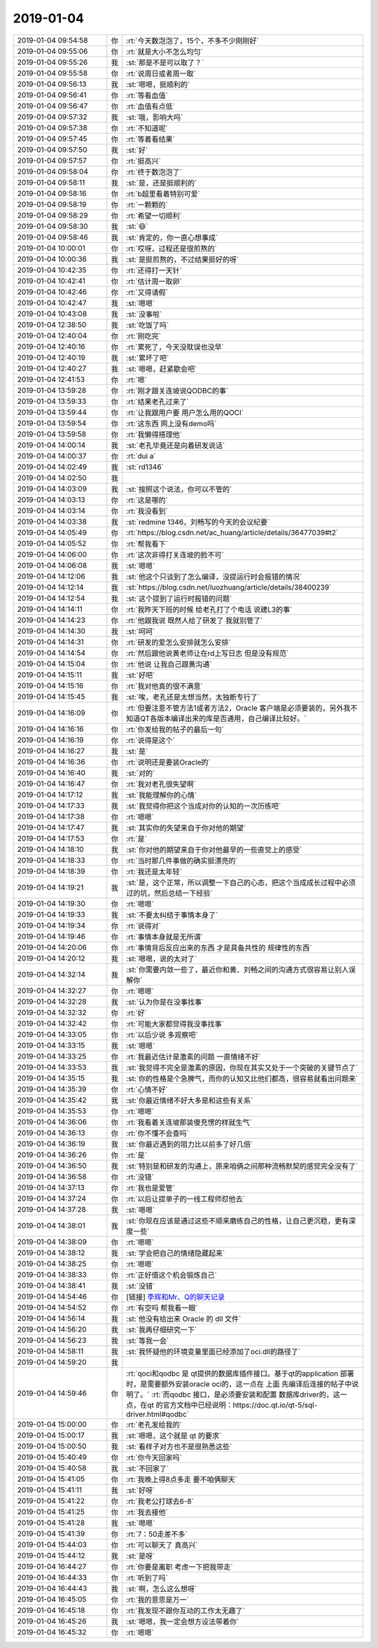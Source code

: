 2019-01-04
-------------

.. list-table::
   :widths: 25, 1, 60

   * - 2019-01-04 09:54:58
     - 你
     - :rt:`今天数泡泡了，15个，不多不少刚刚好`
   * - 2019-01-04 09:55:06
     - 你
     - :rt:`就是大小不怎么均匀`
   * - 2019-01-04 09:55:26
     - 我
     - :st:`那是不是可以取了？`
   * - 2019-01-04 09:55:58
     - 你
     - :rt:`说周日或者周一取`
   * - 2019-01-04 09:56:13
     - 我
     - :st:`嗯嗯，挺顺利的`
   * - 2019-01-04 09:56:41
     - 你
     - :rt:`等看血值`
   * - 2019-01-04 09:56:47
     - 你
     - :rt:`血值有点低`
   * - 2019-01-04 09:57:32
     - 我
     - :st:`哦，影响大吗`
   * - 2019-01-04 09:57:38
     - 你
     - :rt:`不知道呢`
   * - 2019-01-04 09:57:45
     - 你
     - :rt:`等着看结果`
   * - 2019-01-04 09:57:50
     - 我
     - :st:`好`
   * - 2019-01-04 09:57:57
     - 你
     - :rt:`挺高兴`
   * - 2019-01-04 09:58:04
     - 你
     - :rt:`终于数泡泡了`
   * - 2019-01-04 09:58:11
     - 我
     - :st:`是，还是挺顺利的`
   * - 2019-01-04 09:58:16
     - 你
     - :rt:`b超里看着特别可爱`
   * - 2019-01-04 09:58:19
     - 你
     - :rt:`一颗颗的`
   * - 2019-01-04 09:58:29
     - 你
     - :rt:`希望一切顺利`
   * - 2019-01-04 09:58:30
     - 我
     - :st:`😄`
   * - 2019-01-04 09:58:46
     - 我
     - :st:`肯定的，你一直心想事成`
   * - 2019-01-04 10:00:01
     - 你
     - :rt:`哎呀，过程还是很煎熬的`
   * - 2019-01-04 10:00:36
     - 我
     - :st:`是挺煎熬的，不过结果挺好的呀`
   * - 2019-01-04 10:42:35
     - 你
     - :rt:`还得打一天针`
   * - 2019-01-04 10:42:41
     - 你
     - :rt:`估计周一取卵`
   * - 2019-01-04 10:42:46
     - 你
     - :rt:`又得请假`
   * - 2019-01-04 10:42:47
     - 我
     - :st:`嗯嗯`
   * - 2019-01-04 10:43:08
     - 我
     - :st:`没事啦`
   * - 2019-01-04 12:38:50
     - 我
     - :st:`吃饭了吗`
   * - 2019-01-04 12:40:04
     - 你
     - :rt:`刚吃完`
   * - 2019-01-04 12:40:16
     - 你
     - :rt:`累死了，今天没耽误也没早`
   * - 2019-01-04 12:40:19
     - 我
     - :st:`累坏了吧`
   * - 2019-01-04 12:40:27
     - 我
     - :st:`嗯嗯，赶紧歇会吧`
   * - 2019-01-04 12:41:53
     - 你
     - :rt:`嗯`
   * - 2019-01-04 13:59:28
     - 你
     - :rt:`刚才跟关连坡说QODBC的事`
   * - 2019-01-04 13:59:33
     - 你
     - :rt:`结果老孔过来了`
   * - 2019-01-04 13:59:44
     - 你
     - :rt:`让我跟用户要 用户怎么用的QOCI`
   * - 2019-01-04 13:59:54
     - 你
     - :rt:`这东西 网上没有demo吗`
   * - 2019-01-04 13:59:58
     - 你
     - :rt:`我懒得搭理他`
   * - 2019-01-04 14:00:14
     - 我
     - :st:`老孔毕竟还是向着研发说话`
   * - 2019-01-04 14:00:37
     - 你
     - :rt:`dui a`
   * - 2019-01-04 14:02:49
     - 我
     - :st:`rd1346`
   * - 2019-01-04 14:02:50
     - 我
     - .. image:: /images/311602.jpg
          :width: 100px
   * - 2019-01-04 14:03:09
     - 我
     - :st:`按照这个说法，你可以不管的`
   * - 2019-01-04 14:03:13
     - 你
     - :rt:`这是哪的`
   * - 2019-01-04 14:03:14
     - 你
     - :rt:`我没看到`
   * - 2019-01-04 14:03:38
     - 我
     - :st:`redmine 1346，刘畅写的今天的会议纪要`
   * - 2019-01-04 14:05:49
     - 你
     - :rt:`https://blog.csdn.net/ac_huang/article/details/36477039#t2`
   * - 2019-01-04 14:05:52
     - 你
     - :rt:`帮我看下`
   * - 2019-01-04 14:06:00
     - 你
     - :rt:`这次非得打关连坡的脸不可`
   * - 2019-01-04 14:06:08
     - 我
     - :st:`嗯嗯`
   * - 2019-01-04 14:12:06
     - 我
     - :st:`他这个只谈到了怎么编译，没提运行时会报错的情况`
   * - 2019-01-04 14:12:14
     - 我
     - :st:`https://blog.csdn.net/luozhuang/article/details/38400239`
   * - 2019-01-04 14:12:54
     - 我
     - :st:`这个提到了运行时报错的问题`
   * - 2019-01-04 14:14:11
     - 你
     - :rt:`我昨天下班的时候 给老孔打了个电话 说建L3的事`
   * - 2019-01-04 14:14:23
     - 你
     - :rt:`他跟我说 既然人给了研发了 我就别管了`
   * - 2019-01-04 14:14:30
     - 我
     - :st:`呵呵`
   * - 2019-01-04 14:14:31
     - 你
     - :rt:`研发的爱怎么安排就怎么安排`
   * - 2019-01-04 14:14:54
     - 你
     - :rt:`然后跟他说黄老师让在rd上写日志 但是没有规范`
   * - 2019-01-04 14:15:04
     - 你
     - :rt:`他说 让我自己跟黄沟通`
   * - 2019-01-04 14:15:11
     - 我
     - :st:`好吧`
   * - 2019-01-04 14:15:16
     - 你
     - :rt:`我对他真的很不满意`
   * - 2019-01-04 14:15:45
     - 我
     - :st:`唉，老孔还是太想当然，太独断专行了`
   * - 2019-01-04 14:16:09
     - 你
     - :rt:`但要注意不管方法1或者方法2，Oracle 客户端是必须要装的，另外我不知道QT各版本编译出来的库是否通用，自己编译比较好。`
   * - 2019-01-04 14:16:16
     - 你
     - :rt:`你发给我的帖子的最后一句`
   * - 2019-01-04 14:16:19
     - 你
     - :rt:`说得是这个`
   * - 2019-01-04 14:16:27
     - 我
     - :st:`是`
   * - 2019-01-04 14:16:36
     - 你
     - :rt:`说明还是要装Oracle的`
   * - 2019-01-04 14:16:40
     - 我
     - :st:`对的`
   * - 2019-01-04 14:16:47
     - 你
     - :rt:`我对老孔很失望啊`
   * - 2019-01-04 14:17:12
     - 我
     - :st:`我能理解你的心情`
   * - 2019-01-04 14:17:33
     - 我
     - :st:`我觉得你把这个当成对你的认知的一次历练吧`
   * - 2019-01-04 14:17:38
     - 你
     - :rt:`嗯嗯`
   * - 2019-01-04 14:17:47
     - 我
     - :st:`其实你的失望来自于你对他的期望`
   * - 2019-01-04 14:17:53
     - 你
     - :rt:`是`
   * - 2019-01-04 14:18:10
     - 我
     - :st:`你对他的期望来自于你对他最早的一些直觉上的感受`
   * - 2019-01-04 14:18:33
     - 你
     - :rt:`当时那几件事做的确实挺漂亮的`
   * - 2019-01-04 14:18:39
     - 你
     - :rt:`我还是太年轻`
   * - 2019-01-04 14:19:21
     - 我
     - :st:`是，这个正常，所以调整一下自己的心态，把这个当成成长过程中必须过的坑，然后总结一下经验`
   * - 2019-01-04 14:19:30
     - 你
     - :rt:`嗯嗯`
   * - 2019-01-04 14:19:33
     - 我
     - :st:`不要太纠结于事情本身了`
   * - 2019-01-04 14:19:34
     - 你
     - :rt:`说得对`
   * - 2019-01-04 14:19:46
     - 你
     - :rt:`事情本身就是无所谓`
   * - 2019-01-04 14:20:06
     - 你
     - :rt:`事情背后反应出来的东西 才是具备共性的 规律性的东西`
   * - 2019-01-04 14:20:12
     - 我
     - :st:`嗯嗯，说的太对了`
   * - 2019-01-04 14:32:14
     - 我
     - :st:`你需要内敛一些了，最近你和黄、刘畅之间的沟通方式很容易让别人误解你`
   * - 2019-01-04 14:32:27
     - 你
     - :rt:`嗯嗯`
   * - 2019-01-04 14:32:28
     - 我
     - :st:`认为你是在没事找事`
   * - 2019-01-04 14:32:32
     - 你
     - :rt:`好`
   * - 2019-01-04 14:32:42
     - 你
     - :rt:`可能大家都觉得我没事找事`
   * - 2019-01-04 14:33:05
     - 你
     - :rt:`以后少说 多观察吧`
   * - 2019-01-04 14:33:15
     - 我
     - :st:`嗯嗯`
   * - 2019-01-04 14:33:25
     - 你
     - :rt:`我最近估计是激素的问题 一直情绪不好`
   * - 2019-01-04 14:33:53
     - 我
     - :st:`我觉得不完全是激素的原因，你现在其实又处于一个突破的关键节点了`
   * - 2019-01-04 14:35:15
     - 我
     - :st:`你的性格是个急脾气，而你的认知又比他们都高，很容易就看出问题来`
   * - 2019-01-04 14:35:39
     - 你
     - :rt:`心情不好`
   * - 2019-01-04 14:35:42
     - 我
     - :st:`你最近情绪不好大多是和这些有关系`
   * - 2019-01-04 14:35:53
     - 你
     - :rt:`嗯嗯`
   * - 2019-01-04 14:36:06
     - 你
     - :rt:`我看着关连坡那装傻充愣的样就生气`
   * - 2019-01-04 14:36:13
     - 你
     - :rt:`你不懂不会查吗`
   * - 2019-01-04 14:36:19
     - 我
     - :st:`你最近遇到的阻力比以前多了好几倍`
   * - 2019-01-04 14:36:26
     - 你
     - :rt:`是`
   * - 2019-01-04 14:36:50
     - 我
     - :st:`特别是和研发的沟通上，原来咱俩之间那种流畅默契的感觉完全没有了`
   * - 2019-01-04 14:36:58
     - 你
     - :rt:`没错`
   * - 2019-01-04 14:37:13
     - 你
     - :rt:`我也是爱管`
   * - 2019-01-04 14:37:24
     - 你
     - :rt:`以后让提单子的一线工程师怼他去`
   * - 2019-01-04 14:37:28
     - 我
     - :st:`嗯嗯`
   * - 2019-01-04 14:38:01
     - 我
     - :st:`你现在应该是通过这些不顺来磨练自己的性格，让自己更沉稳，更有深度一些`
   * - 2019-01-04 14:38:09
     - 你
     - :rt:`嗯嗯`
   * - 2019-01-04 14:38:12
     - 我
     - :st:`学会把自己的情绪隐藏起来`
   * - 2019-01-04 14:38:25
     - 你
     - :rt:`嗯嗯`
   * - 2019-01-04 14:38:33
     - 你
     - :rt:`正好借这个机会锻炼自己`
   * - 2019-01-04 14:38:41
     - 我
     - :st:`没错`
   * - 2019-01-04 14:54:46
     - 你
     - [链接] `李辉和Mr、Q的聊天记录 <https://support.weixin.qq.com/cgi-bin/mmsupport-bin/readtemplate?t=page/favorite_record__w_unsupport>`_
   * - 2019-01-04 14:54:52
     - 你
     - :rt:`有空吗 帮我看一眼`
   * - 2019-01-04 14:56:14
     - 我
     - :st:`他没有给出来 Oracle 的 dll 文件`
   * - 2019-01-04 14:56:20
     - 我
     - :st:`我再仔细研究一下`
   * - 2019-01-04 14:56:23
     - 我
     - :st:`等我一会`
   * - 2019-01-04 14:58:11
     - 我
     - :st:`我怀疑他的环境变量里面已经添加了oci.dll的路径了`
   * - 2019-01-04 14:59:20
     - 我
     - .. image:: /images/311679.jpg
          :width: 100px
   * - 2019-01-04 14:59:46
     - 你
     - :rt:`qoci和qodbc 是 qt提供的数据库插件接口。基于qt的application 部署时，是需要额外安装oracle oci的，这一点在 上面 先编译后连接的帖子中说明了。`
       :rt:`而qodbc 接口，是必须要安装和配置 数据库driver的，这一点，在qt 的官方文档中已经说明：https://doc.qt.io/qt-5/sql-driver.html#qodbc`
   * - 2019-01-04 15:00:00
     - 你
     - :rt:`老孔发给我的`
   * - 2019-01-04 15:00:17
     - 我
     - :st:`嗯嗯，这个就是 qt 的要求`
   * - 2019-01-04 15:00:50
     - 我
     - :st:`看样子对方也不是很熟悉这些`
   * - 2019-01-04 15:40:49
     - 你
     - :rt:`你今天回家吗`
   * - 2019-01-04 15:40:58
     - 我
     - :st:`不回家了`
   * - 2019-01-04 15:41:05
     - 你
     - :rt:`我晚上得8点多走 要不咱俩聊天`
   * - 2019-01-04 15:41:11
     - 我
     - :st:`好呀`
   * - 2019-01-04 15:41:22
     - 你
     - :rt:`我老公打球去6-8`
   * - 2019-01-04 15:41:25
     - 你
     - :rt:`我去接他`
   * - 2019-01-04 15:41:28
     - 我
     - :st:`嗯嗯`
   * - 2019-01-04 15:41:39
     - 你
     - :rt:`7：50走差不多`
   * - 2019-01-04 15:44:03
     - 你
     - :rt:`可以聊天了 真高兴`
   * - 2019-01-04 15:44:12
     - 我
     - :st:`是呀`
   * - 2019-01-04 16:44:27
     - 你
     - :rt:`你要是离职 考虑一下把我带走`
   * - 2019-01-04 16:44:33
     - 你
     - :rt:`听到了吗`
   * - 2019-01-04 16:44:43
     - 我
     - :st:`啊，怎么这么想呀`
   * - 2019-01-04 16:45:05
     - 你
     - :rt:`我的意思是万一`
   * - 2019-01-04 16:45:18
     - 你
     - :rt:`我发现不跟你互动的工作太无趣了`
   * - 2019-01-04 16:45:26
     - 我
     - :st:`嗯嗯，我一定会想方设法带着你`
   * - 2019-01-04 16:45:32
     - 你
     - :rt:`嗯嗯`